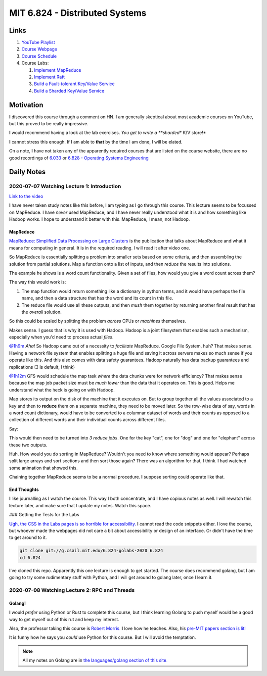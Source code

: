 ==========================================
MIT 6.824 - Distributed Systems
==========================================

--------
Links
--------

1. `YouTube Playlist <https://www.youtube.com/playlist?list=PLrw6a1wE39_tb2fErI4-WkMbsvGQk9_UB>`_
2. `Course Webpage <https://www.youtube.com/watch?v=cQP8WApzIQQ&list=PLrw6a1wE39_tb2fErI4-WkMbsvGQk9_UB>`_
3. `Course Schedule <https://pdos.csail.mit.edu/6.824/schedule.html>`_
4. Course Labs:

   1. `Implement MapReduce <https://pdos.csail.mit.edu/6.824/labs/lab-mr.html>`_
   2. `Implement Raft <https://pdos.csail.mit.edu/6.824/labs/lab-raft.html>`_
   3. `Build a Fault-tolerant Key/Value Service <https://pdos.csail.mit.edu/6.824/labs/lab-kvraft.html>`_
   4. `Build a Sharded Key/Value Service <https://pdos.csail.mit.edu/6.824/labs/lab-kvraft.html>`_

-------------
Motivation
-------------

I discovered this course through a comment on HN. I am generally skeptical
about most academic courses on YouTube, but this proved to be really
impressive.

I would recommend having a look at the lab
exercises. *You get to write a **sharded** K/V store!*

I cannot stress this enough. If I am able to **that** by the time
I am done, I will be elated.

On a note, I have not taken any of the apparently required courses
that are listed on the course website, there are no good recordings of
`6.033 <http://web.mit.edu/6.033/www>`_ or
`6.828 - Operating Systems Engineering <https://pdos.csail.mit.edu/6.828/2019/>`_

-------------
Daily Notes
-------------


2020-07-07 Watching Lecture 1: Introduction
============================================

`Link to the video <https://www.youtube.com/watch?v=cQP8WApzIQQ&list=PLrw6a1wE39_tb2fErI4-WkMbsvGQk9_UB>`_

I have never taken study notes like this before, I am typing as I go through
this course. This lecture seems to be focussed on MapReduce. I have *never*
used MapReduce, and I have never really understood what it is and how something
like Hadoop works. I hope to understand it better with this. MapReduce, I mean,
not Hadoop.

MapReduce
-----------

`MapReduce: Simplified Data Processing on Large Clusters </assets/documents/pages/mit-6.824/mapreduce-osdi04.pdf>`_
is the publication that talks about MapReduce and what it means for computing
in general. It is in the required reading.  I will read it after video one.

So MapReduce is essentially splitting a problem into smaller sets based on some
criteria, and then assembling the solution from partial solutions. Map a function
onto a list of inputs, and then *reduce* the results into solutions.


The example he shows is a word count functionality. Given a set of files,
how would you give a word count across them?


.. code-block:: python
    :linenos:

    # this isn't executable code btw. Just me thinking out loud.
    def map(key, value):
        files = value
        for file in files:
            for word in file:
                yield word, 1

    def reduce(key, value):
        yield len(value)


The way this would work is:

1. The map function would return something like a dictionary in python terms,
   and it would have perhaps the file name, and then a data structure that has
   the word and its count in this file.
2. The reduce file would use all these outputs, and then *mush* them together
   by returning another final result that has the *overall* solution.

So this could be scaled by splitting the problem *across* CPUs or *machines*
themselves.

Makes sense. I guess that is why it is used with Hadoop. Hadoop is a joint
filesystem that enables such a mechanism, especially when you'd need to process
actual *files*.

`@1h9m <https://www.youtube.com/watch?v=cQP8WApzIQQ?t=4000s>`_ *Aha!*
So Hadoop came out of a necessity to *facilitate* MapReduce. Google File
System, huh? That makes sense. Having a network file system that enables
splitting a huge file and saving it across servers makes so much sense if you
operate like this. And this also comes with data safety guarantees. Hadoop
naturally has data backup guarantees and replications (3 is default, I think)

`@1h12m <https://www.youtube.com/watch?v=cQP8WApzIQQ?t=4260s>`_ GFS would schedule
the map task *where* the data chunks were for network efficiency? That makes
sense because the map job packet size must be *much lower* than the data that
it operates on. This is good. Helps me understand what the heck is going on
with Hadoop.

Map stores its output on the disk of the machine that it executes on. But to
group together all the values associated to a key and then to **reduce** them
on a separate machine, they need to be moved later. So the row-wise data of say,
words in a word count dictionary, would have to be converted to a columnar
dataset of words and their counts as opposed to a collection of different words
and their individual counts across different files.

Say:

.. code-block:: python
    :linenos:

    # again, don't try to run this.
    map_output_1 = {
        "cat": 10,
        "dog": 20
    }

    map_output_2 = {
        "elephant": 2,
        "dog": 29
    }


This would then need to be turned into *3 reduce jobs*. One for the key "cat",
one for "dog" and one for "elephant" across these two outputs.

Huh. How would you do sorting in MapReduce? Wouldn't you need to know where
something would appear? Perhaps split large arrays and sort sections and then
sort those again? There was an algorithm for that, I think. I had watched
some animation that showed this.

.. todo::
    Add link to that video.


Chaining together MapReduce seems to be a normal procedure. I suppose sorting
could operate like that.

End Thoughts
-------------

I like journalling as I watch the course. This way I both concentrate, and
I have copious notes as well. I will rewatch this lecture later, and make
sure that I update my notes. Watch this space.


### Getting the Tests for the Labs

`Ugh, the CSS in the Labs pages is so horrible for accessibility. <https://pdos.csail.mit.edu/6.824/labs/lab-mr.html>`_
I cannot read the code snippets either. I love the course, but whoever made the webpages
did not care a bit about accessibility or design of an interface. Or didn't have the time
to get around to it.


.. code-block:: bash

    git clone git://g.csail.mit.edu/6.824-golabs-2020 6.824
    cd 6.824

I've cloned this repo. Apparently this one lecture is enough to get started.
The course does recommend golang, but I am going to try some rudimentary
stuff with Python, and I will get around to golang later, once I learn it.

2020-07-08 Watching Lecture 2: RPC and Threads
==================================================

Golang!
-----------

I would *prefer* using Python or Rust to complete this course, but I think
learning Golang to push myself would be a good way to get myself out of this
rut and keep my interest.

Also, the professor taking this course is
`Robert Morris. <https://pdos.csail.mit.edu/~rtm/>`_
I love how he teaches. Also, his
`pre-MIT papers section is lit! <https://pdos.csail.mit.edu/~rtm/old-papers.html>`_

It is funny how he says you *could* use Python for this course. But I will avoid
the temptation.

.. note::

    All my notes on Golang are in `the languages/golang section of this site. <languages-golang>`_
